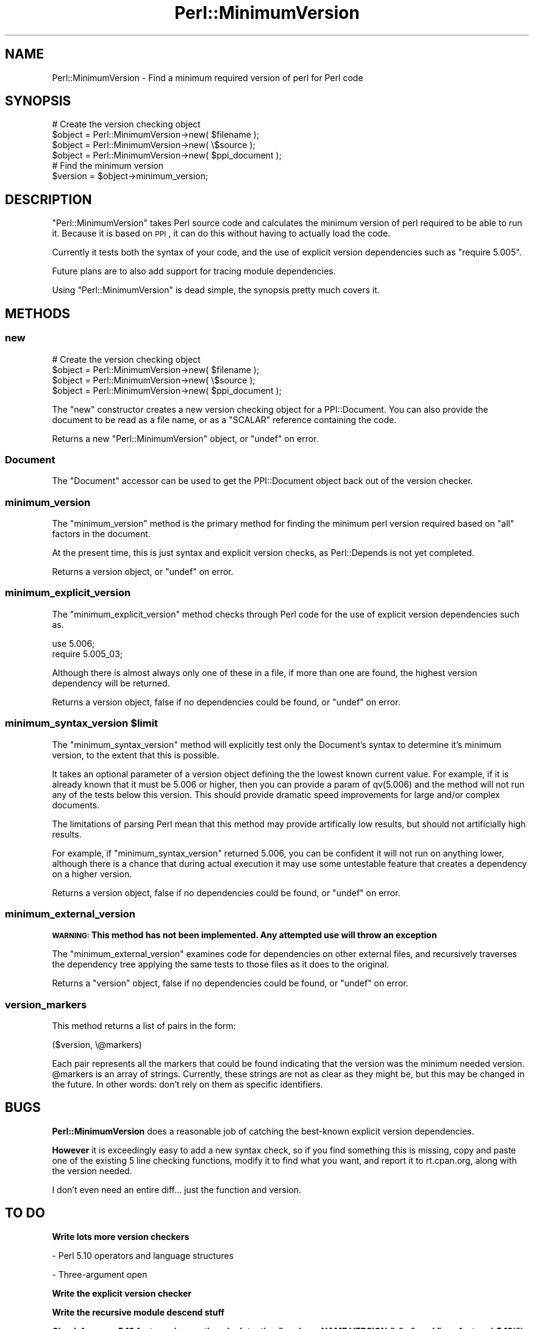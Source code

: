 .\" Automatically generated by Pod::Man 2.25 (Pod::Simple 3.28)
.\"
.\" Standard preamble:
.\" ========================================================================
.de Sp \" Vertical space (when we can't use .PP)
.if t .sp .5v
.if n .sp
..
.de Vb \" Begin verbatim text
.ft CW
.nf
.ne \\$1
..
.de Ve \" End verbatim text
.ft R
.fi
..
.\" Set up some character translations and predefined strings.  \*(-- will
.\" give an unbreakable dash, \*(PI will give pi, \*(L" will give a left
.\" double quote, and \*(R" will give a right double quote.  \*(C+ will
.\" give a nicer C++.  Capital omega is used to do unbreakable dashes and
.\" therefore won't be available.  \*(C` and \*(C' expand to `' in nroff,
.\" nothing in troff, for use with C<>.
.tr \(*W-
.ds C+ C\v'-.1v'\h'-1p'\s-2+\h'-1p'+\s0\v'.1v'\h'-1p'
.ie n \{\
.    ds -- \(*W-
.    ds PI pi
.    if (\n(.H=4u)&(1m=24u) .ds -- \(*W\h'-12u'\(*W\h'-12u'-\" diablo 10 pitch
.    if (\n(.H=4u)&(1m=20u) .ds -- \(*W\h'-12u'\(*W\h'-8u'-\"  diablo 12 pitch
.    ds L" ""
.    ds R" ""
.    ds C` ""
.    ds C' ""
'br\}
.el\{\
.    ds -- \|\(em\|
.    ds PI \(*p
.    ds L" ``
.    ds R" ''
'br\}
.\"
.\" Escape single quotes in literal strings from groff's Unicode transform.
.ie \n(.g .ds Aq \(aq
.el       .ds Aq '
.\"
.\" If the F register is turned on, we'll generate index entries on stderr for
.\" titles (.TH), headers (.SH), subsections (.SS), items (.Ip), and index
.\" entries marked with X<> in POD.  Of course, you'll have to process the
.\" output yourself in some meaningful fashion.
.ie \nF \{\
.    de IX
.    tm Index:\\$1\t\\n%\t"\\$2"
..
.    nr % 0
.    rr F
.\}
.el \{\
.    de IX
..
.\}
.\"
.\" Accent mark definitions (@(#)ms.acc 1.5 88/02/08 SMI; from UCB 4.2).
.\" Fear.  Run.  Save yourself.  No user-serviceable parts.
.    \" fudge factors for nroff and troff
.if n \{\
.    ds #H 0
.    ds #V .8m
.    ds #F .3m
.    ds #[ \f1
.    ds #] \fP
.\}
.if t \{\
.    ds #H ((1u-(\\\\n(.fu%2u))*.13m)
.    ds #V .6m
.    ds #F 0
.    ds #[ \&
.    ds #] \&
.\}
.    \" simple accents for nroff and troff
.if n \{\
.    ds ' \&
.    ds ` \&
.    ds ^ \&
.    ds , \&
.    ds ~ ~
.    ds /
.\}
.if t \{\
.    ds ' \\k:\h'-(\\n(.wu*8/10-\*(#H)'\'\h"|\\n:u"
.    ds ` \\k:\h'-(\\n(.wu*8/10-\*(#H)'\`\h'|\\n:u'
.    ds ^ \\k:\h'-(\\n(.wu*10/11-\*(#H)'^\h'|\\n:u'
.    ds , \\k:\h'-(\\n(.wu*8/10)',\h'|\\n:u'
.    ds ~ \\k:\h'-(\\n(.wu-\*(#H-.1m)'~\h'|\\n:u'
.    ds / \\k:\h'-(\\n(.wu*8/10-\*(#H)'\z\(sl\h'|\\n:u'
.\}
.    \" troff and (daisy-wheel) nroff accents
.ds : \\k:\h'-(\\n(.wu*8/10-\*(#H+.1m+\*(#F)'\v'-\*(#V'\z.\h'.2m+\*(#F'.\h'|\\n:u'\v'\*(#V'
.ds 8 \h'\*(#H'\(*b\h'-\*(#H'
.ds o \\k:\h'-(\\n(.wu+\w'\(de'u-\*(#H)/2u'\v'-.3n'\*(#[\z\(de\v'.3n'\h'|\\n:u'\*(#]
.ds d- \h'\*(#H'\(pd\h'-\w'~'u'\v'-.25m'\f2\(hy\fP\v'.25m'\h'-\*(#H'
.ds D- D\\k:\h'-\w'D'u'\v'-.11m'\z\(hy\v'.11m'\h'|\\n:u'
.ds th \*(#[\v'.3m'\s+1I\s-1\v'-.3m'\h'-(\w'I'u*2/3)'\s-1o\s+1\*(#]
.ds Th \*(#[\s+2I\s-2\h'-\w'I'u*3/5'\v'-.3m'o\v'.3m'\*(#]
.ds ae a\h'-(\w'a'u*4/10)'e
.ds Ae A\h'-(\w'A'u*4/10)'E
.    \" corrections for vroff
.if v .ds ~ \\k:\h'-(\\n(.wu*9/10-\*(#H)'\s-2\u~\d\s+2\h'|\\n:u'
.if v .ds ^ \\k:\h'-(\\n(.wu*10/11-\*(#H)'\v'-.4m'^\v'.4m'\h'|\\n:u'
.    \" for low resolution devices (crt and lpr)
.if \n(.H>23 .if \n(.V>19 \
\{\
.    ds : e
.    ds 8 ss
.    ds o a
.    ds d- d\h'-1'\(ga
.    ds D- D\h'-1'\(hy
.    ds th \o'bp'
.    ds Th \o'LP'
.    ds ae ae
.    ds Ae AE
.\}
.rm #[ #] #H #V #F C
.\" ========================================================================
.\"
.IX Title "Perl::MinimumVersion 3"
.TH Perl::MinimumVersion 3 "2013-01-16" "perl v5.16.2" "User Contributed Perl Documentation"
.\" For nroff, turn off justification.  Always turn off hyphenation; it makes
.\" way too many mistakes in technical documents.
.if n .ad l
.nh
.SH "NAME"
Perl::MinimumVersion \- Find a minimum required version of perl for Perl code
.SH "SYNOPSIS"
.IX Header "SYNOPSIS"
.Vb 4
\&  # Create the version checking object
\&  $object = Perl::MinimumVersion\->new( $filename );
\&  $object = Perl::MinimumVersion\->new( \e$source  );
\&  $object = Perl::MinimumVersion\->new( $ppi_document );
\&
\&  # Find the minimum version
\&  $version = $object\->minimum_version;
.Ve
.SH "DESCRIPTION"
.IX Header "DESCRIPTION"
\&\f(CW\*(C`Perl::MinimumVersion\*(C'\fR takes Perl source code and calculates the minimum
version of perl required to be able to run it. Because it is based on
\&\s-1PPI\s0, it can do this without having to actually load the code.
.PP
Currently it tests both the syntax of your code, and the use of explicit
version dependencies such as \f(CW\*(C`require 5.005\*(C'\fR.
.PP
Future plans are to also add support for tracing module dependencies.
.PP
Using \f(CW\*(C`Perl::MinimumVersion\*(C'\fR is dead simple, the synopsis pretty much
covers it.
.SH "METHODS"
.IX Header "METHODS"
.SS "new"
.IX Subsection "new"
.Vb 4
\&  # Create the version checking object
\&  $object = Perl::MinimumVersion\->new( $filename );
\&  $object = Perl::MinimumVersion\->new( \e$source  );
\&  $object = Perl::MinimumVersion\->new( $ppi_document );
.Ve
.PP
The \f(CW\*(C`new\*(C'\fR constructor creates a new version checking object for a
PPI::Document. You can also provide the document to be read as a
file name, or as a \f(CW\*(C`SCALAR\*(C'\fR reference containing the code.
.PP
Returns a new \f(CW\*(C`Perl::MinimumVersion\*(C'\fR object, or \f(CW\*(C`undef\*(C'\fR on error.
.SS "Document"
.IX Subsection "Document"
The \f(CW\*(C`Document\*(C'\fR accessor can be used to get the PPI::Document object
back out of the version checker.
.SS "minimum_version"
.IX Subsection "minimum_version"
The \f(CW\*(C`minimum_version\*(C'\fR method is the primary method for finding the
minimum perl version required based on \f(CW\*(C`all\*(C'\fR factors in the document.
.PP
At the present time, this is just syntax and explicit version checks,
as Perl::Depends is not yet completed.
.PP
Returns a version object, or \f(CW\*(C`undef\*(C'\fR on error.
.SS "minimum_explicit_version"
.IX Subsection "minimum_explicit_version"
The \f(CW\*(C`minimum_explicit_version\*(C'\fR method checks through Perl code for the
use of explicit version dependencies such as.
.PP
.Vb 2
\&  use 5.006;
\&  require 5.005_03;
.Ve
.PP
Although there is almost always only one of these in a file, if more than
one are found, the highest version dependency will be returned.
.PP
Returns a version object, false if no dependencies could be found,
or \f(CW\*(C`undef\*(C'\fR on error.
.ie n .SS "minimum_syntax_version $limit"
.el .SS "minimum_syntax_version \f(CW$limit\fP"
.IX Subsection "minimum_syntax_version $limit"
The \f(CW\*(C`minimum_syntax_version\*(C'\fR method will explicitly test only the
Document's syntax to determine it's minimum version, to the extent
that this is possible.
.PP
It takes an optional parameter of a version object defining the
the lowest known current value. For example, if it is already known
that it must be 5.006 or higher, then you can provide a param of
qv(5.006) and the method will not run any of the tests below this
version. This should provide dramatic speed improvements for
large and/or complex documents.
.PP
The limitations of parsing Perl mean that this method may provide
artifically low results, but should not artificially high results.
.PP
For example, if \f(CW\*(C`minimum_syntax_version\*(C'\fR returned 5.006, you can be
confident it will not run on anything lower, although there is a chance
that during actual execution it may use some untestable feature that
creates a dependency on a higher version.
.PP
Returns a version object, false if no dependencies could be found,
or \f(CW\*(C`undef\*(C'\fR on error.
.SS "minimum_external_version"
.IX Subsection "minimum_external_version"
\&\fB\s-1WARNING:\s0 This method has not been implemented. Any attempted use will throw
an exception\fR
.PP
The \f(CW\*(C`minimum_external_version\*(C'\fR examines code for dependencies on other
external files, and recursively traverses the dependency tree applying the
same tests to those files as it does to the original.
.PP
Returns a \f(CW\*(C`version\*(C'\fR object, false if no dependencies could be found, or
\&\f(CW\*(C`undef\*(C'\fR on error.
.SS "version_markers"
.IX Subsection "version_markers"
This method returns a list of pairs in the form:
.PP
.Vb 1
\&  ($version, \e@markers)
.Ve
.PP
Each pair represents all the markers that could be found indicating that the
version was the minimum needed version.  \f(CW@markers\fR is an array of strings.
Currently, these strings are not as clear as they might be, but this may be
changed in the future.  In other words: don't rely on them as specific
identifiers.
.SH "BUGS"
.IX Header "BUGS"
\&\fBPerl::MinimumVersion\fR does a reasonable job of catching the best-known
explicit version dependencies.
.PP
\&\fBHowever\fR it is exceedingly easy to add a new syntax check, so if you
find something this is missing, copy and paste one of the existing
5 line checking functions, modify it to find what you want, and report it
to rt.cpan.org, along with the version needed.
.PP
I don't even need an entire diff... just the function and version.
.SH "TO DO"
.IX Header "TO DO"
\&\fBWrite lots more version checkers\fR
.PP
\&\- Perl 5.10 operators and language structures
.PP
\&\- Three-argument open
.PP
\&\fBWrite the explicit version checker\fR
.PP
\&\fBWrite the recursive module descend stuff\fR
.PP
\&\fBCheck for more 5.12 features (currently only detecting
\&\f(CB\*(C`package NAME VERSION;\*(C'\fB, \f(CB\*(C`...\*(C'\fB, and \f(CB\*(C`use feature \*(Aq:5.12\*(Aq\*(C'\fB)\fR
.SH "SUPPORT"
.IX Header "SUPPORT"
All bugs should be filed via the \s-1CPAN\s0 bug tracker at
.PP
http://rt.cpan.org/NoAuth/ReportBug.html?Queue=Perl\-MinimumVersion <http://rt.cpan.org/NoAuth/ReportBug.html?Queue=Perl-MinimumVersion>
.PP
For other issues, or commercial enhancement or support, contact the author.
.SH "AUTHORS"
.IX Header "AUTHORS"
Adam Kennedy <adamk@cpan.org>
.SH "SEE ALSO"
.IX Header "SEE ALSO"
<http://ali.as/>, \s-1PPI\s0, version
.SH "COPYRIGHT"
.IX Header "COPYRIGHT"
Copyright 2005 \- 2013 Adam Kennedy.
.PP
This program is free software; you can redistribute
it and/or modify it under the same terms as Perl itself.
.PP
The full text of the license can be found in the
\&\s-1LICENSE\s0 file included with this module.

